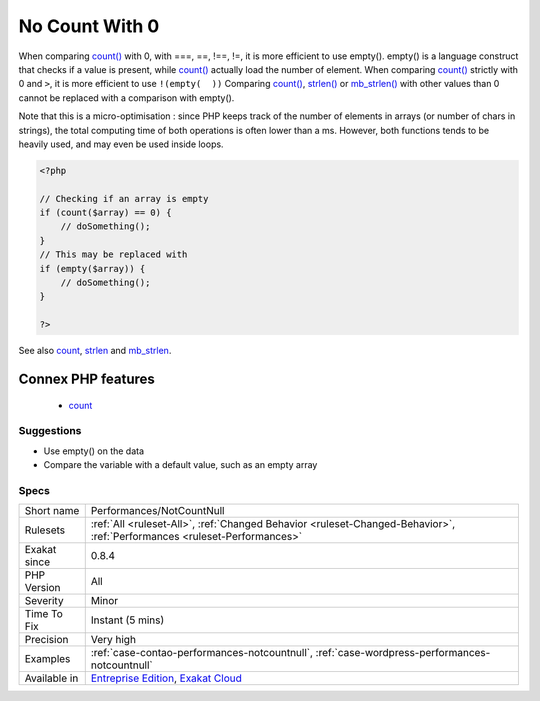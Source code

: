 .. _performances-notcountnull:

.. _no-count-with-0:

No Count With 0
+++++++++++++++

.. meta::
	:description:
		No Count With 0: Comparing count(), strlen() or mb_strlen() to 0 is a waste of resources.
	:twitter:card: summary_large_image
	:twitter:site: @exakat
	:twitter:title: No Count With 0
	:twitter:description: No Count With 0: Comparing count(), strlen() or mb_strlen() to 0 is a waste of resources
	:twitter:creator: @exakat
	:twitter:image:src: https://www.exakat.io/wp-content/uploads/2020/06/logo-exakat.png
	:og:image: https://www.exakat.io/wp-content/uploads/2020/06/logo-exakat.png
	:og:title: No Count With 0
	:og:type: article
	:og:description: Comparing count(), strlen() or mb_strlen() to 0 is a waste of resources
	:og:url: https://exakat.readthedocs.io/en/latest/Reference/Rules/No Count With 0.html
	:og:locale: en
.. raw:: html	<script type="application/ld+json">{"@context":"https:\/\/schema.org","@graph":[{"@type":"WebPage","@id":"https:\/\/php-tips.readthedocs.io\/en\/latest\/Reference\/Rules\/Performances\/NotCountNull.html","url":"https:\/\/php-tips.readthedocs.io\/en\/latest\/Reference\/Rules\/Performances\/NotCountNull.html","name":"No Count With 0","isPartOf":{"@id":"https:\/\/www.exakat.io\/"},"datePublished":"Fri, 10 Jan 2025 09:46:18 +0000","dateModified":"Fri, 10 Jan 2025 09:46:18 +0000","description":"Comparing count(), strlen() or mb_strlen() to 0 is a waste of resources","inLanguage":"en-US","potentialAction":[{"@type":"ReadAction","target":["https:\/\/exakat.readthedocs.io\/en\/latest\/No Count With 0.html"]}]},{"@type":"WebSite","@id":"https:\/\/www.exakat.io\/","url":"https:\/\/www.exakat.io\/","name":"Exakat","description":"Smart PHP static analysis","inLanguage":"en-US"}]}</script>Comparing `count() <https://www.php.net/count>`_, `strlen() <https://www.php.net/strlen>`_ or `mb_strlen() <https://www.php.net/mb_strlen>`_ to 0 is a waste of resources. There are three distinct situations.

When comparing `count() <https://www.php.net/count>`_ with 0, with ===, ==, !==, !=, it is more efficient to use empty(). empty() is a language construct that checks if a value is present, while `count() <https://www.php.net/count>`_ actually load the number of element.
When comparing `count() <https://www.php.net/count>`_ strictly with 0 and ``>``, it is more efficient to use ``!(empty(  ))``
Comparing `count() <https://www.php.net/count>`_, `strlen() <https://www.php.net/strlen>`_ or `mb_strlen() <https://www.php.net/mb_strlen>`_ with other values than 0 cannot be replaced with a comparison with empty().

Note that this is a micro-optimisation : since PHP keeps track of the number of elements in arrays (or number of chars in strings), the total computing time of both operations is often lower than a ms. However, both functions tends to be heavily used, and may even be used inside loops.

.. code-block:: php
   
   <?php
   
   // Checking if an array is empty
   if (count($array) == 0) {
       // doSomething();
   }
   // This may be replaced with 
   if (empty($array)) {
       // doSomething();
   }
   
   ?>

See also `count <https://www.php.net/count>`_, `strlen <https://www.php.net/strlen>`_ and `mb_strlen <https://www.php.net/mb_strlen>`_.

Connex PHP features
-------------------

  + `count <https://php-dictionary.readthedocs.io/en/latest/dictionary/count.ini.html>`_


Suggestions
___________

* Use empty() on the data
* Compare the variable with a default value, such as an empty array




Specs
_____

+--------------+--------------------------------------------------------------------------------------------------------------------------+
| Short name   | Performances/NotCountNull                                                                                                |
+--------------+--------------------------------------------------------------------------------------------------------------------------+
| Rulesets     | :ref:`All <ruleset-All>`, :ref:`Changed Behavior <ruleset-Changed-Behavior>`, :ref:`Performances <ruleset-Performances>` |
+--------------+--------------------------------------------------------------------------------------------------------------------------+
| Exakat since | 0.8.4                                                                                                                    |
+--------------+--------------------------------------------------------------------------------------------------------------------------+
| PHP Version  | All                                                                                                                      |
+--------------+--------------------------------------------------------------------------------------------------------------------------+
| Severity     | Minor                                                                                                                    |
+--------------+--------------------------------------------------------------------------------------------------------------------------+
| Time To Fix  | Instant (5 mins)                                                                                                         |
+--------------+--------------------------------------------------------------------------------------------------------------------------+
| Precision    | Very high                                                                                                                |
+--------------+--------------------------------------------------------------------------------------------------------------------------+
| Examples     | :ref:`case-contao-performances-notcountnull`, :ref:`case-wordpress-performances-notcountnull`                            |
+--------------+--------------------------------------------------------------------------------------------------------------------------+
| Available in | `Entreprise Edition <https://www.exakat.io/entreprise-edition>`_, `Exakat Cloud <https://www.exakat.io/exakat-cloud/>`_  |
+--------------+--------------------------------------------------------------------------------------------------------------------------+


